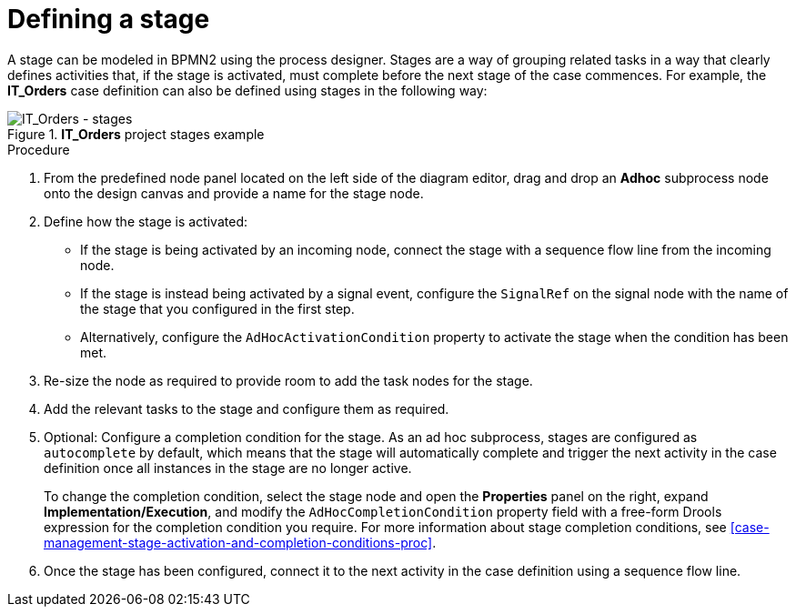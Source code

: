 [id='case-management-defining-a-stage-proc-{context}']
= Defining a stage

A stage can be modeled in BPMN2 using the process designer. Stages are a way of grouping related tasks in a way that clearly defines activities that, if the stage is activated, must complete before the next stage of the case commences. For example, the *IT_Orders* case definition can also be defined using stages in the following way:

.*IT_Orders* project stages example
image::cases/itorders-stages.png[IT_Orders - stages]

.Procedure
. From the predefined node panel located on the left side of the diagram editor, drag and drop an *Adhoc* subprocess node onto the design canvas and provide a name for the stage node.
. Define how the stage is activated:
+
* If the stage is being activated by an incoming node, connect the stage with a sequence flow line from the incoming node.
* If the stage is instead being activated by a signal event, configure the `SignalRef` on the signal node with the name of the stage that you configured in the first step.
* Alternatively, configure the `AdHocActivationCondition` property to activate the stage when the condition has been met.

. Re-size the node as required to provide room to add the task nodes for the stage.
. Add the relevant tasks to the stage and configure them as required.
. Optional: Configure a completion condition for the stage. As an ad hoc subprocess, stages are configured as `autocomplete` by default, which means that the stage will automatically complete and trigger the next activity in the case definition once all instances in the stage are no longer active.
+
To change the completion condition, select the stage node and open the *Properties* panel on the right, expand *Implementation/Execution*, and modify the `AdHocCompletionCondition` property field with a free-form Drools expression for the completion condition you require. For more information about stage completion conditions, see <<case-management-stage-activation-and-completion-conditions-proc>>.
. Once the stage has been configured, connect it to the next activity in the case definition using a sequence flow line.
